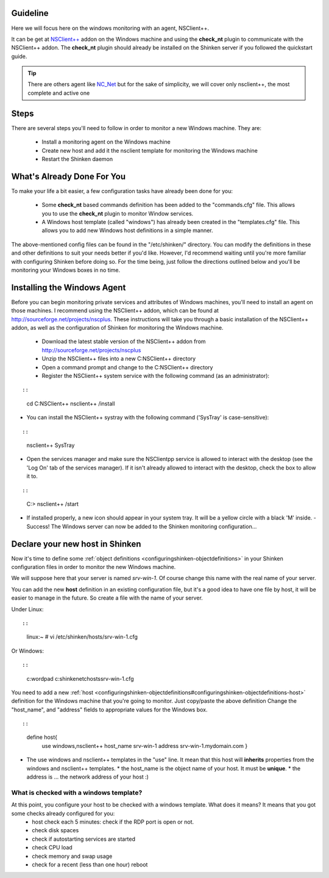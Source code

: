 .. _windows_monitoring_with_nsclient:



Guideline 
----------


Here we will focus here on the windows monitoring with an agent, NSClient++.

It can be get at `NSClient++`_ addon on the Windows machine and using the **check_nt** plugin to communicate with the NSClient++ addon. The **check_nt** plugin should already be installed on the Shinken server if you followed the quickstart guide.

.. tip::  There are others agent like `NC_Net`_ but for the sake of simplicity, we will cover only nsclient++, the most complete and active one




Steps 
------


There are several steps you'll need to follow in order to monitor a new Windows machine. They are:

  - Install a monitoring agent on the Windows machine
  - Create new host and add it the nsclient template for monitoring the Windows machine
  - Restart the Shinken daemon




What's Already Done For You 
----------------------------


To make your life a bit easier, a few configuration tasks have already been done for you:

  * Some **check_nt** based commands definition has been added to the "commands.cfg" file. This allows you to use the **check_nt** plugin to monitor Window services.
  * A Windows host template (called "windows") has already been created in the "templates.cfg" file. This allows you to add new Windows host definitions in a simple manner.

The above-mentioned config files can be found in the "/etc/shinken/" directory. You can modify the definitions in these and other definitions to suit your needs better if you'd like. However, I'd recommend waiting until you're more familiar with configuring Shinken before doing so. For the time being, just follow the directions outlined below and you'll be monitoring your Windows boxes in no time.




Installing the Windows Agent 
-----------------------------


Before you can begin monitoring private services and attributes of Windows machines, you'll need to install an agent on those machines. I recommend using the NSClient++ addon, which can be found at http://sourceforge.net/projects/nscplus. These instructions will take you through a basic installation of the NSClient++ addon, as well as the configuration of Shinken for monitoring the Windows machine.

  - Download the latest stable version of the NSClient++ addon from http://sourceforge.net/projects/nscplus
  - Unzip the NSClient++ files into a new C:\NSClient++ directory
  - Open a command prompt and change to the C:\NSClient++ directory
  - Register the NSClient++ system service with the following command (as an administrator):

  
::

  
  
::

     cd C:\NSClient++
     nsclient++ /install
  

- You can install the NSClient++ systray with the following command ('SysTray' is case-sensitive):
  
::

  
  
::

     nsclient++ SysTray
  

- Open the services manager and make sure the NSClientpp service is allowed to interact with the desktop (see the 'Log On' tab of the services manager). If it isn't already allowed to interact with the desktop, check the box to allow it to.



.. image:: /_static/images///official/images/nscpp.png
   :scale: 90 %



  - Edit the "NSC.INI file" (located in the "C:\NSClient++" directory) and make the following changes:
    * Uncomment all the modules listed in the [modules] section, except for "CheckWMI.dll" and "RemoteConfiguration.dll"
    * Optionally require a password for clients by changing the "password" option in the [Settings] section.
    * Uncomment the "allowed_hosts" option in the [Settings] section. Add the IP address of the Shinken server (or you pollers serbers for a multi-host setup) to this line, or leave it blank to allow all hosts to connect.
    * Make sure the "port" option in the [NSClient] section is uncommented and set to '12489' (the default port).
  - Start the NSClient++ service with the following command:

  
::

  
  
::

     C:\> nsclient++ /start
  

- If installed properly, a new icon should appear in your system tray. It will be a yellow circle with a black 'M' inside.
  - Success! The Windows server can now be added to the Shinken monitoring configuration...




Declare your new host in Shinken 
---------------------------------


Now it's time to define some :ref:`object definitions <configuringshinken-objectdefinitions>` in your Shinken configuration files in order to monitor the new Windows machine.

We will suppose here that your server is named *srv-win-1*. Of course change this name with the real name of your server.

You can add the new **host** definition in an existing configuration file, but it's a good idea to have one file by host, it will be easier to manage in the future. So create a file with the name of your server.

Under Linux:
  
::

  
  
::

  linux:~ # vi /etc/shinken/hosts/srv-win-1.cfg
  
Or Windows:
  
::

  
  
::

  c:\ wordpad   c:\shinken\etc\hosts\srv-win-1.cfg
  
  
You need to add a new :ref:`host <configuringshinken-objectdefinitions#configuringshinken-objectdefinitions-host>` definition for the Windows machine that you're going to monitor. Just copy/paste the above definition Change the "host_name", and "address" fields to appropriate values for the Windows box.
  
::

  
  
::

  define host{
      use             windows,nsclient++
      host_name       srv-win-1
      address         srv-win-1.mydomain.com
      }
  
  

* The use windows and nsclient++ templates in the "use" line. It mean that this host will **inherits** properties from the windows and nsclient++ templates.
  * the host_name is the object name of your host. It must be **unique**.
  * the address is ... the network address of your host :)




What is checked with a windows template? 
~~~~~~~~~~~~~~~~~~~~~~~~~~~~~~~~~~~~~~~~~


At this point, you configure your host to be checked with a windows template. What does it means? It means that you got some checks already configured for you:
  * host check each 5 minutes: check if the RDP port is open or not.
  * check disk spaces
  * check if autostarting services are started
  * check CPU load
  * check memory and swap usage
  * check for a recent (less than one hour) reboot

.. _NC_Net: http://sourceforge.net/projects/nc-net
.. _NSClient++: http://sourceforge.net/projects/nscplus